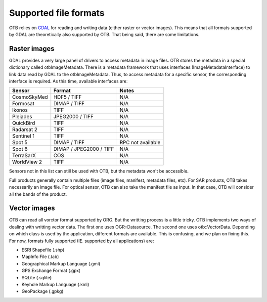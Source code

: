 Supported file formats
======================

OTB relies on `GDAL <https://gdal.org/>`_ for reading and writing data
(either raster or vector images). This means that all formats
supported by GDAL are theoretically also supported by OTB. That being
said, there are some limitations.

Raster images
~~~~~~~~~~~~~

GDAL provides a very large panel of drivers to access metadata in
image files. OTB stores the metadata in a special dictionary called
otbImageMetadata. There is a metadata framework that uses interfaces
(ImageMetadataInterface) to link data read by GDAL to the
otbImageMetadata. Thus, to access metadata for a specific sensor, the
corresponding interface is required. As this time, available
interfaces are:

+------------------------+-------------------------+-------------------+
| Sensor                 | Format                  | Notes             |
+========================+=========================+===================+
| CosmoSkyMed            | HDF5 / TIFF             | N/A               |
+------------------------+-------------------------+-------------------+
| Formosat               | DIMAP / TIFF            | N/A               |
+------------------------+-------------------------+-------------------+
| Ikonos                 | TIFF                    | N/A               |
+------------------------+-------------------------+-------------------+
| Pleiades               | JPEG2000 / TIFF         | N/A               |
+------------------------+-------------------------+-------------------+
| QuickBird              | TIFF                    | N/A               |
+------------------------+-------------------------+-------------------+
| Radarsat 2             | TIFF                    | N/A               |
+------------------------+-------------------------+-------------------+
| Sentinel 1             | TIFF                    | N/A               |
+------------------------+-------------------------+-------------------+
| Spot 5                 | DIMAP / TIFF            | RPC not available |
+------------------------+-------------------------+-------------------+
| Spot 6                 | DIMAP / JPEG2000 / TIFF | N/A               |
+------------------------+-------------------------+-------------------+
| TerraSarX              | COS                     | N/A               |
+------------------------+-------------------------+-------------------+
| WorldView 2            | TIFF                    | N/A               |
+------------------------+-------------------------+-------------------+

Sensors not in this list can still be used with OTB, but the metadata
won't be accessible.

Full products generally contain multiple files (image files, manifest,
metadata files, etc). For SAR products, OTB takes necessarily an image
file. For optical sensor, OTB can also take the manifest file as
input. In that case, OTB will consider all the bands of the product.

Vector images
~~~~~~~~~~~~~

OTB can read all vorctor format supported by ORG. But the writting
process is a little tricky. OTB implements two ways of dealing with
writting vector data. The first one uses OGR::Datasource. The second
one uses otb::VectorData. Depending on which class is used by the
application, different formats are available. This is confusing, and
we plan on fixing this. For now, formats fully supported
(IE. supported by all applications) are:

- ESRI Shapefile (.shp)

- MapInfo File (.tab)

- Geographical Markup Language (.gml)

- GPS Exchange Format (.gpx)

- SQLite (.sqlite)

- Keyhole Markup Language (.kml)

- GeoPackage (.gpkg)

